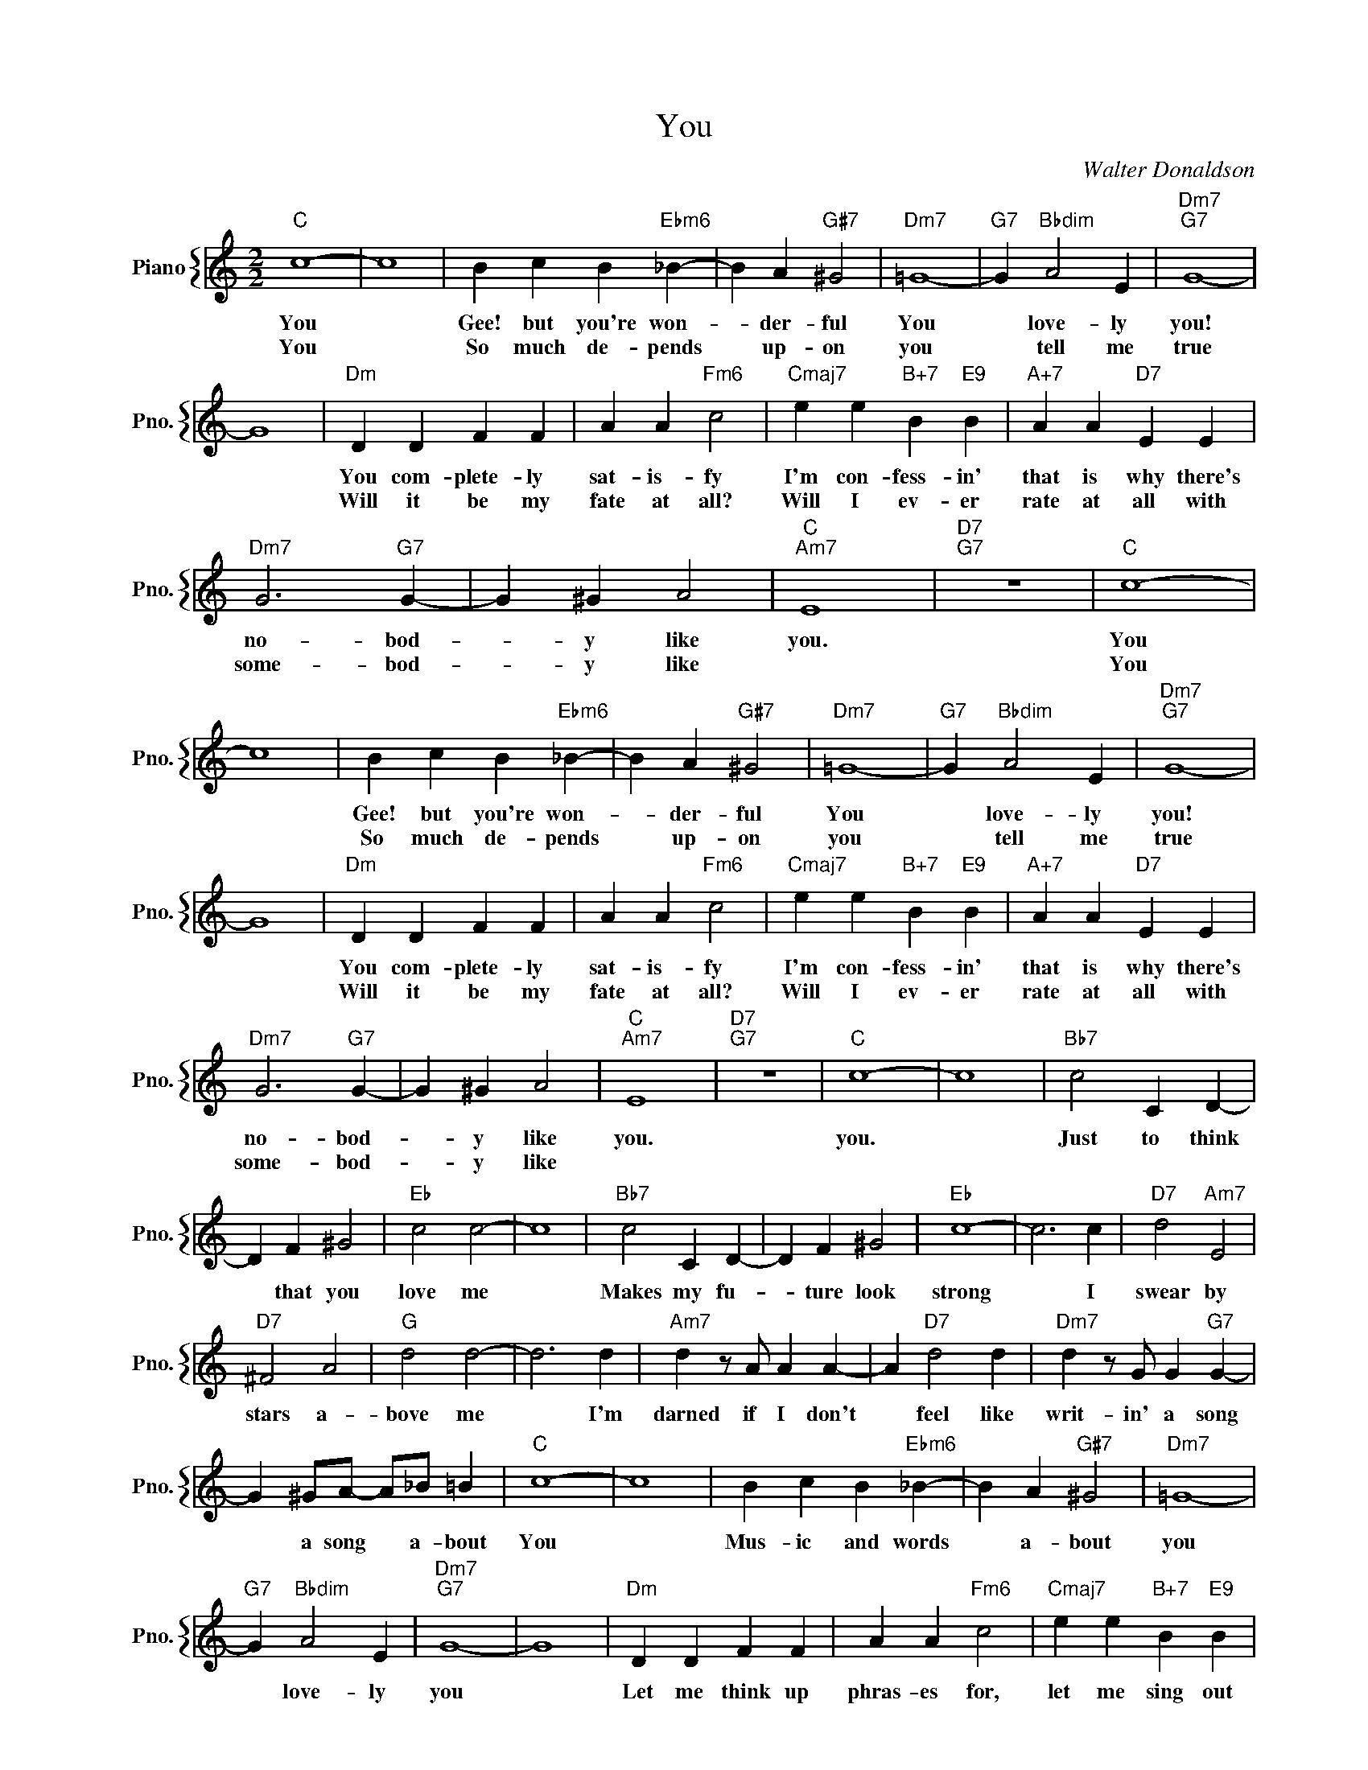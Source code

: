 X:1
T:You
C:Walter Donaldson
%%score { 1 }
L:1/4
M:2/2
I:linebreak $
K:C
V:1 treble nm="Piano" snm="Pno."
V:1
"C" c4- | c4 | B c B"Ebm6" _B- | B A"G#7" ^G2 |"Dm7" =G4- |"G7" G"Bbdim" A2 E |"Dm7""G7" G4- |$ %7
w: You||Gee! but you're won-|* der- ful|You|* love- ly|you!|
w: You||So much de- pends|* up- on|you|* tell me|true|
 G4 |"Dm" D D F F | A A"Fm6" c2 |"Cmaj7" e e"B+7" B"E9" B |"A+7" A A"D7" E E |$"Dm7" G3"G7" G- | %13
w: |You com- plete- ly|sat- is- fy|I'm con- fess- in'|that is why there's|no- bod-|
w: |Will it be my|fate at all?|Will I ev- er|rate at all with|some- bod-|
 G ^G A2 |"C""Am7" E4 |"D7""G7" z4 |"C" c4- | c4 | B c B"Ebm6" _B- | B A"G#7" ^G2 |"Dm7" =G4- | %21
w: * y like|you.||You||Gee! but you're won-|* der- ful|You|
w: * y like|||You||So much de- pends|* up- on|you|
"G7" G"Bbdim" A2 E |"Dm7""G7" G4- |$ G4 |"Dm" D D F F | A A"Fm6" c2 |"Cmaj7" e e"B+7" B"E9" B | %27
w: * love- ly|you!||You com- plete- ly|sat- is- fy|I'm con- fess- in'|
w: * tell me|true||Will it be my|fate at all?|Will I ev- er|
"A+7" A A"D7" E E |$"Dm7" G3"G7" G- | G ^G A2 |"C""Am7" E4 |"D7""G7" z4 |"C" c4- | c4 | %34
w: that is why there's|no- bod-|* y like|you.||you.||
w: rate at all with|some- bod-|* y like|||||
"Bb7" c2 C D- |$ D F ^G2 |"Eb" c2 c2- | c4 |"Bb7" c2 C D- | D F ^G2 |"Eb" c4- | c3 c | %42
w: Just to think|* that you|love me||Makes my fu-|* ture look|strong|* I|
w: ||||||||
"D7" d2"Am7" E2 |$"D7" ^F2 A2 |"G" d2 d2- | d3 d |"Am7" d z/ A/ A A- | A"D7" d2 d | %48
w: swear by|stars a-|bove me|* I'm|darned if I don't|* feel like|
w: ||||||
"Dm7" d z/ G/ G"G7" G- |$ G ^G/A/- A/_B/ =B |"C" c4- | c4 | B c B"Ebm6" _B- | B A"G#7" ^G2 | %54
w: writ- in' a song|* a song * a- bout|You||Mus- ic and words|* a- bout|
w: ||||||
"Dm7" =G4- |$"G7" G"Bbdim" A2 E |"Dm7""G7" G4- | G4 |"Dm" D D F F | A A"Fm6" c2 | %60
w: you|* love- ly|you||Let me think up|phras- es for,|
w: ||||||
"Cmaj7" e e"B+7" B"E9" B |$"A+7" A A E2 |"Dm7" G3 G- | G ^G A2 |"C" c4- | c2 z2 | %66
w: let me sing out|prais- es for,|no- bod-|* y but|you.||
w: ||||||
